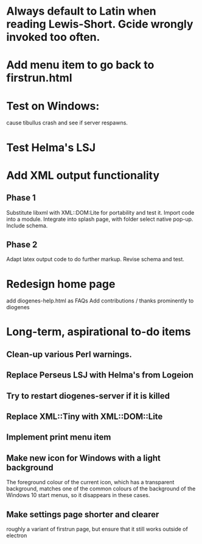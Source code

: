 * Always default to Latin when reading Lewis-Short. Gcide wrongly invoked too often.

* Add menu item to go back to firstrun.html

* Test on Windows:
  cause tibullus crash and see if server respawns.

* Test Helma's LSJ

* Add XML output functionality
** Phase 1
   Substitute libxml with XML::DOM:Lite for portability and test it.
   Import code into a module.
   Integrate into splash page, with folder select native pop-up.
   Include schema.
** Phase 2
   Adapt latex output code to do further markup.
   Revise schema and test.

* Redesign home page
  add diogenes-help.html as FAQs
  Add contributions / thanks prominently to diogenes


* Long-term, aspirational to-do items
** Clean-up various Perl warnings.
** Replace Perseus LSJ with Helma's from Logeion
** Try to restart diogenes-server if it is killed
** Replace XML::Tiny with XML::DOM::Lite
** Implement print menu item
** Make new icon for Windows with a light background
   The foreground colour of the current icon, which has a transparent background, matches one of the common colours of the background of the Windows 10 start menus, so it disappears in these cases.
** Make settings page shorter and clearer
   roughly a variant of firstrun page, but ensure that it still works outside of electron
